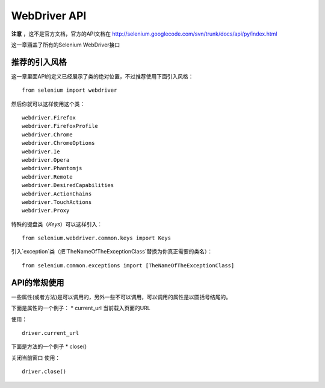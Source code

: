 WebDriver API
================


**注意** ，这不是官方文档，官方的API文档在 http://selenium.googlecode.com/svn/trunk/docs/api/py/index.html

这一章涵盖了所有的Selenium WebDriver接口

推荐的引入风格
------------------

这一章里面API的定义已经展示了类的绝对位置，不过推荐使用下面引入风格：

::

	from selenium import webdriver

然后你就可以这样使用这个类：

::

	webdriver.Firefox
	webdriver.FirefoxProfile
	webdriver.Chrome
	webdriver.ChromeOptions
	webdriver.Ie
	webdriver.Opera
	webdriver.Phantomjs
	webdriver.Remote
	webdriver.DesiredCapabilities
	webdriver.ActionChains
	webdriver.TouchActions
	webdriver.Proxy

特殊的键盘类（`Keys`）可以这样引入：

::

	from selenium.webdriver.common.keys import Keys

引入`exception`类（把`TheNameOfTheExceptionClass`替换为你真正需要的类名）：

::

	from selenium.common.exceptions import [TheNameOfTheExceptionClass]

API的常规使用
-------------------

一些属性(或者方法)是可以调用的，另外一些不可以调用，可以调用的属性是以圆括号结尾的。

下面是属性的一个例子：
* current_url
当前载入页面的URL

使用：

::

	driver.current_url

下面是方法的一个例子
* close()

关闭当前窗口
使用：

::

	driver.close()
